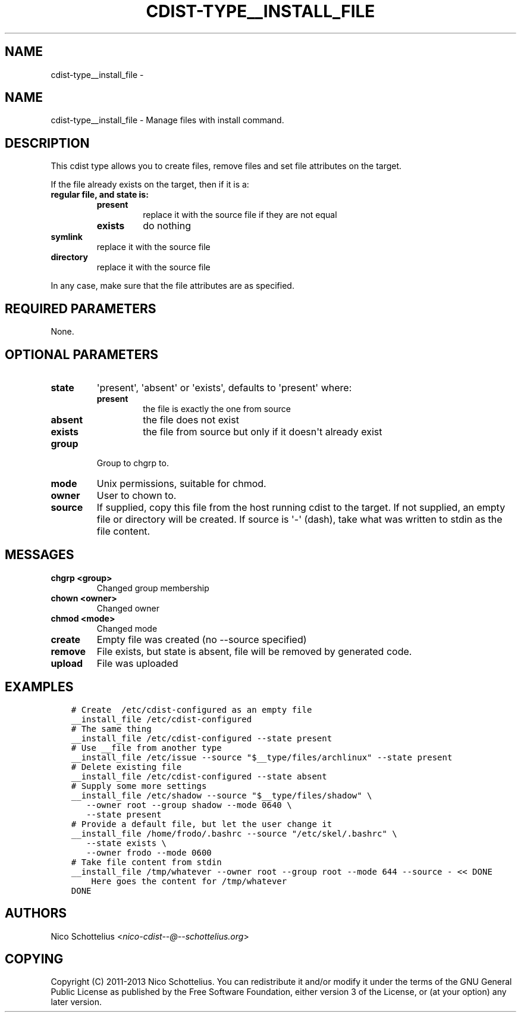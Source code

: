 .\" Man page generated from reStructuredText.
.
.TH "CDIST-TYPE__INSTALL_FILE" "7" "Feb 14, 2018" "4.8.0" "cdist"
.SH NAME
cdist-type__install_file \- 
.
.nr rst2man-indent-level 0
.
.de1 rstReportMargin
\\$1 \\n[an-margin]
level \\n[rst2man-indent-level]
level margin: \\n[rst2man-indent\\n[rst2man-indent-level]]
-
\\n[rst2man-indent0]
\\n[rst2man-indent1]
\\n[rst2man-indent2]
..
.de1 INDENT
.\" .rstReportMargin pre:
. RS \\$1
. nr rst2man-indent\\n[rst2man-indent-level] \\n[an-margin]
. nr rst2man-indent-level +1
.\" .rstReportMargin post:
..
.de UNINDENT
. RE
.\" indent \\n[an-margin]
.\" old: \\n[rst2man-indent\\n[rst2man-indent-level]]
.nr rst2man-indent-level -1
.\" new: \\n[rst2man-indent\\n[rst2man-indent-level]]
.in \\n[rst2man-indent\\n[rst2man-indent-level]]u
..
.SH NAME
.sp
cdist\-type__install_file \- Manage files with install command.
.SH DESCRIPTION
.sp
This cdist type allows you to create files, remove files and set file
attributes on the target.
.sp
If the file already exists on the target, then if it is a:
.INDENT 0.0
.TP
.B regular file, and state is:
.INDENT 7.0
.TP
.B present
replace it with the source file if they are not equal
.TP
.B exists
do nothing
.UNINDENT
.TP
.B symlink
replace it with the source file
.TP
.B directory
replace it with the source file
.UNINDENT
.sp
In any case, make sure that the file attributes are as specified.
.SH REQUIRED PARAMETERS
.sp
None.
.SH OPTIONAL PARAMETERS
.INDENT 0.0
.TP
.B state
\(aqpresent\(aq, \(aqabsent\(aq or \(aqexists\(aq, defaults to \(aqpresent\(aq where:
.INDENT 7.0
.TP
.B present
the file is exactly the one from source
.TP
.B absent
the file does not exist
.TP
.B exists
the file from source but only if it doesn\(aqt already exist
.UNINDENT
.TP
.B group
Group to chgrp to.
.TP
.B mode
Unix permissions, suitable for chmod.
.TP
.B owner
User to chown to.
.TP
.B source
If supplied, copy this file from the host running cdist to the target.
If not supplied, an empty file or directory will be created.
If source is \(aq\-\(aq (dash), take what was written to stdin as the file content.
.UNINDENT
.SH MESSAGES
.INDENT 0.0
.TP
.B chgrp <group>
Changed group membership
.TP
.B chown <owner>
Changed owner
.TP
.B chmod <mode>
Changed mode
.TP
.B create
Empty file was created (no \-\-source specified)
.TP
.B remove
File exists, but state is absent, file will be removed by generated code.
.TP
.B upload
File was uploaded
.UNINDENT
.SH EXAMPLES
.INDENT 0.0
.INDENT 3.5
.sp
.nf
.ft C
# Create  /etc/cdist\-configured as an empty file
__install_file /etc/cdist\-configured
# The same thing
__install_file /etc/cdist\-configured \-\-state present
# Use __file from another type
__install_file /etc/issue \-\-source "$__type/files/archlinux" \-\-state present
# Delete existing file
__install_file /etc/cdist\-configured \-\-state absent
# Supply some more settings
__install_file /etc/shadow \-\-source "$__type/files/shadow" \e
   \-\-owner root \-\-group shadow \-\-mode 0640 \e
   \-\-state present
# Provide a default file, but let the user change it
__install_file /home/frodo/.bashrc \-\-source "/etc/skel/.bashrc" \e
   \-\-state exists \e
   \-\-owner frodo \-\-mode 0600
# Take file content from stdin
__install_file /tmp/whatever \-\-owner root \-\-group root \-\-mode 644 \-\-source \- << DONE
    Here goes the content for /tmp/whatever
DONE
.ft P
.fi
.UNINDENT
.UNINDENT
.SH AUTHORS
.sp
Nico Schottelius <\fI\%nico\-cdist\-\-@\-\-schottelius.org\fP>
.SH COPYING
.sp
Copyright (C) 2011\-2013 Nico Schottelius. You can redistribute it
and/or modify it under the terms of the GNU General Public License as
published by the Free Software Foundation, either version 3 of the
License, or (at your option) any later version.
.\" Generated by docutils manpage writer.
.
